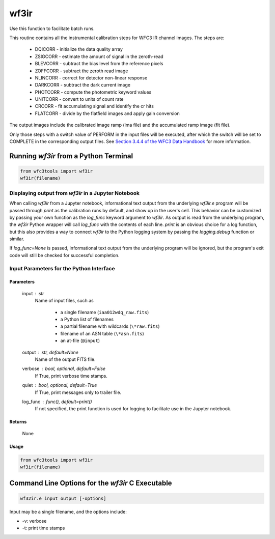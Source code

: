 .. _wf3ir:


*****
wf3ir
*****

Use this function to facilitate batch runs.

This routine contains all the instrumental calibration steps for
WFC3 IR channel images. The steps are:

    * DQICORR - initialize the data quality array
    * ZSIGCORR - estimate the amount of signal in the zeroth-read
    * BLEVCORR - subtract the bias level from the reference pixels
    * ZOFFCORR - subtract the zeroth read image
    * NLINCORR - correct for detector non-linear response
    * DARKCORR - subtract the dark current image
    * PHOTCORR - compute the photometric keyword values
    * UNITCORR - convert to units of count rate
    * CRCORR - fit accumulating signal and identify the cr hits
    * FLATCORR - divide by the flatfield images and apply gain conversion

The output images include the calibrated image ramp (ima file)
and the accumulated ramp image (flt file).

Only those steps with a switch value of PERFORM in the input files
will be executed, after which the switch
will be set to COMPLETE in the corresponding output files.
See `Section 3.4.4 of the WFC3 Data Handbook <https://hst-docs.stsci.edu/wfc3dhb>`_ for more information.


Running `wf3ir` from a Python Terminal
=======================================

.. code-block:: shell

    from wfc3tools import wf3ir
    wf3ir(filename)


Displaying output from `wf3ir` in a Jupyter Notebook
----------------------------------------------------

When calling `wf3ir` from a Jupyter notebook, informational text output from the underlying `wf3ir.e` program will be passed through `print` as the calibration runs by default, and show up in the user's cell. This behavior can be customized by passing your own function as the `log_func` keyword argument to `wf3ir`. As output is read from the underlying program, the `wf3ir` Python wrapper will call `log_func` with the contents of each line. `print` is an obvious choice for a log function, but this also provides a way to connect `wf3ir` to the Python logging system by passing the `logging.debug` function or similar.

If `log_func=None` is passed, informational text output from the underlying program will be ignored, but the program's exit code will still be checked for successful completion.


Input Parameters for the Python Interface 
-----------------------------------------

Parameters
~~~~~~~~~~

    input : str
        Name of input files, such as

            * a single filename (``iaa012wdq_raw.fits``)
            * a Python list of filenames
            * a partial filename with wildcards (``\*raw.fits``)
            * filename of an ASN table (``\*asn.fits``)
            * an at-file (``@input``)

    output : str, default=None
        Name of the output FITS file.

    verbose : bool, optional, default=False
        If True, print verbose time stamps.

    quiet : bool, optional, default=True
        If True, print messages only to trailer file.

    log_func : func(), default=print()
        If not specified, the print function is used for logging to facilitate
        use in the Jupyter notebook.


Returns
~~~~~~~

    None


Usage
~~~~~

.. code-block:: python

    from wfc3tools import wf3ir
    wf3ir(filename)


Command Line Options for the `wf3ir` C Executable
=================================================

.. code-block:: shell

    wf32ir.e input output [-options]

Input may be a single filename, and the options include:

* -v: verbose
* -t: print time stamps
